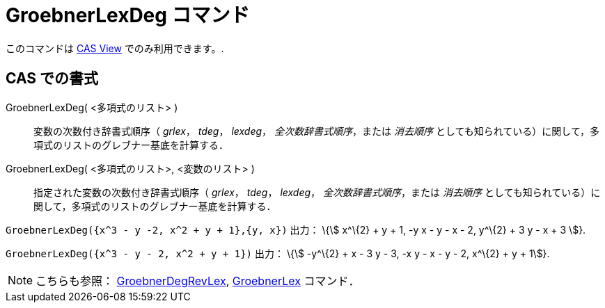= GroebnerLexDeg コマンド
ifdef::env-github[:imagesdir: /ja/modules/ROOT/assets/images]

このコマンドは xref:/s_index_php?title=CAS_View_action=edit_redlink=1.adoc[CAS View] でのみ利用できます。.

== CAS での書式

GroebnerLexDeg( <多項式のリスト> )::
  変数の次数付き辞書式順序（ _grlex_， _tdeg_， _lexdeg_， _全次数辞書式順序_，または _消去順序_
  としても知られている）に関して，多項式のリストのグレブナー基底を計算する．
GroebnerLexDeg( <多項式のリスト>, <変数のリスト> )::
  指定された変数の次数付き辞書式順序（ _grlex_， _tdeg_， _lexdeg_， _全次数辞書式順序_，または _消去順序_
  としても知られている）に関して，多項式のリストのグレブナー基底を計算する．

[EXAMPLE]
====

`++GroebnerLexDeg({x^3 - y -2, x^2 + y + 1},{y, x})++` 出力： \{stem:[ x^\{2} + y + 1, -y x - y - x - 2, y^\{2} + 3 y -
x + 3 ]}.

====

[EXAMPLE]
====

`++GroebnerLexDeg({x^3 - y - 2, x^2 + y + 1})++` 出力： \{stem:[ -y^\{2} + x - 3 y - 3, -x y - x - y - 2, x^\{2} + y +
1]}.

====

[NOTE]
====

こちらも参照： xref:/commands/GroebnerDegRevLex.adoc[GroebnerDegRevLex], xref:/commands/GroebnerLex.adoc[GroebnerLex]
コマンド．

====
